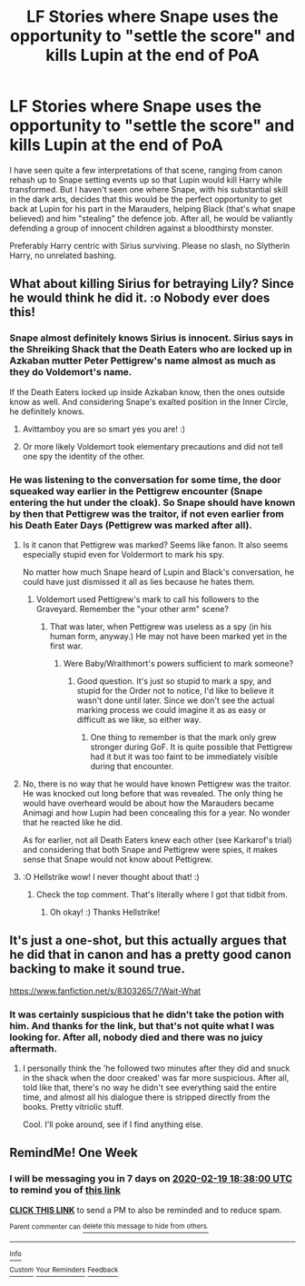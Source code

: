 #+TITLE: LF Stories where Snape uses the opportunity to "settle the score" and kills Lupin at the end of PoA

* LF Stories where Snape uses the opportunity to "settle the score" and kills Lupin at the end of PoA
:PROPERTIES:
:Author: Hellstrike
:Score: 25
:DateUnix: 1581521534.0
:DateShort: 2020-Feb-12
:FlairText: Request
:END:
I have seen quite a few interpretations of that scene, ranging from canon rehash up to Snape setting events up so that Lupin would kill Harry while transformed. But I haven't seen one where Snape, with his substantial skill in the dark arts, decides that this would be the perfect opportunity to get back at Lupin for his part in the Marauders, helping Black (that's what snape believed) and him "stealing" the defence job. After all, he would be valiantly defending a group of innocent children against a bloodthirsty monster.

Preferably Harry centric with Sirius surviving. Please no slash, no Slytherin Harry, no unrelated bashing.


** What about killing Sirius for betraying Lily? Since he would think he did it. :o Nobody ever does this!
:PROPERTIES:
:Score: 7
:DateUnix: 1581557045.0
:DateShort: 2020-Feb-13
:END:

*** Snape almost definitely knows Sirius is innocent. Sirius says in the Shreiking Shack that the Death Eaters who are locked up in Azkaban mutter Peter Pettigrew's name almost as much as they do Voldemort's name.

If the Death Eaters locked up inside Azkaban know, then the ones outside know as well. And considering Snape's exalted position in the Inner Circle, he definitely knows.
:PROPERTIES:
:Author: avittamboy
:Score: 4
:DateUnix: 1581605900.0
:DateShort: 2020-Feb-13
:END:

**** Avittamboy you are so smart yes you are! :)
:PROPERTIES:
:Score: 1
:DateUnix: 1581628734.0
:DateShort: 2020-Feb-14
:END:


**** Or more likely Voldemort took elementary precautions and did not tell one spy the identity of the other.
:PROPERTIES:
:Author: GMantis
:Score: 1
:DateUnix: 1583654811.0
:DateShort: 2020-Mar-08
:END:


*** He was listening to the conversation for some time, the door squeaked way earlier in the Pettigrew encounter (Snape entering the hut under the cloak). So Snape should have known by then that Pettigrew was the traitor, if not even earlier from his Death Eater Days (Pettigrew was marked after all).
:PROPERTIES:
:Author: Hellstrike
:Score: 3
:DateUnix: 1581557426.0
:DateShort: 2020-Feb-13
:END:

**** Is it canon that Pettigrew was marked? Seems like fanon. It also seems especially stupid even for Voldermort to mark his spy.

No matter how much Snape heard of Lupin and Black's conversation, he could have just dismissed it all as lies because he hates them.
:PROPERTIES:
:Author: MTheLoud
:Score: 3
:DateUnix: 1581559544.0
:DateShort: 2020-Feb-13
:END:

***** Voldemort used Pettigrew's mark to call his followers to the Graveyard. Remember the "your other arm" scene?
:PROPERTIES:
:Author: Hellstrike
:Score: 3
:DateUnix: 1581560106.0
:DateShort: 2020-Feb-13
:END:

****** That was later, when Pettigrew was useless as a spy (in his human form, anyway.) He may not have been marked yet in the first war.
:PROPERTIES:
:Author: MTheLoud
:Score: 4
:DateUnix: 1581560222.0
:DateShort: 2020-Feb-13
:END:

******* Were Baby/Wraithmort's powers sufficient to mark someone?
:PROPERTIES:
:Author: Hellstrike
:Score: 3
:DateUnix: 1581560536.0
:DateShort: 2020-Feb-13
:END:

******** Good question. It's just so stupid to mark a spy, and stupid for the Order not to notice, I'd like to believe it wasn't done until later. Since we don't see the actual marking process we could imagine it as as easy or difficult as we like, so either way.
:PROPERTIES:
:Author: MTheLoud
:Score: 2
:DateUnix: 1581560960.0
:DateShort: 2020-Feb-13
:END:

********* One thing to remember is that the mark only grew stronger during GoF. It is quite possible that Pettigrew had it but it was too faint to be immediately visible during that encounter.
:PROPERTIES:
:Author: Hellstrike
:Score: 1
:DateUnix: 1581587324.0
:DateShort: 2020-Feb-13
:END:


**** No, there is no way that he would have known Pettigrew was the traitor. He was knocked out long before that was revealed. The only thing he would have overheard would be about how the Marauders became Animagi and how Lupin had been concealing this for a year. No wonder that he reacted like he did.

As for earlier, not all Death Eaters knew each other (see Karkarof's trial) and considering that both Snape and Pettigrew were spies, it makes sense that Snape would not know about Pettigrew.
:PROPERTIES:
:Author: GMantis
:Score: 1
:DateUnix: 1583653977.0
:DateShort: 2020-Mar-08
:END:


**** :O Hellstrike wow! I never thought about that! :)
:PROPERTIES:
:Score: 1
:DateUnix: 1581561022.0
:DateShort: 2020-Feb-13
:END:

***** Check the top comment. That's literally where I got that tidbit from.
:PROPERTIES:
:Author: Hellstrike
:Score: 1
:DateUnix: 1581599358.0
:DateShort: 2020-Feb-13
:END:

****** Oh okay! :) Thanks Hellstrike!
:PROPERTIES:
:Score: 1
:DateUnix: 1581600323.0
:DateShort: 2020-Feb-13
:END:


** It's just a one-shot, but this actually argues that he did that in canon and has a pretty good canon backing to make it sound true.

[[https://www.fanfiction.net/s/8303265/7/Wait-What]]
:PROPERTIES:
:Author: Avalon1632
:Score: 11
:DateUnix: 1581540230.0
:DateShort: 2020-Feb-13
:END:

*** It was certainly suspicious that he didn't take the potion with him. And thanks for the link, but that's not quite what I was looking for. After all, nobody died and there was no juicy aftermath.
:PROPERTIES:
:Author: Hellstrike
:Score: 5
:DateUnix: 1581550475.0
:DateShort: 2020-Feb-13
:END:

**** I personally think the 'he followed two minutes after they did and snuck in the shack when the door creaked' was far more suspicious. After all, told like that, there's no way he didn't see everything said the entire time, and almost all his dialogue there is stripped directly from the books. Pretty vitriolic stuff.

Cool. I'll poke around, see if I find anything else.
:PROPERTIES:
:Author: Avalon1632
:Score: 6
:DateUnix: 1581551287.0
:DateShort: 2020-Feb-13
:END:


** RemindMe! One Week
:PROPERTIES:
:Author: Rhineah
:Score: 0
:DateUnix: 1581532680.0
:DateShort: 2020-Feb-12
:END:

*** I will be messaging you in 7 days on [[http://www.wolframalpha.com/input/?i=2020-02-19%2018:38:00%20UTC%20To%20Local%20Time][*2020-02-19 18:38:00 UTC*]] to remind you of [[https://np.reddit.com/r/HPfanfiction/comments/f2swf0/lf_stories_where_snape_uses_the_opportunity_to/fheysf3/?context=3][*this link*]]

[[https://np.reddit.com/message/compose/?to=RemindMeBot&subject=Reminder&message=%5Bhttps%3A%2F%2Fwww.reddit.com%2Fr%2FHPfanfiction%2Fcomments%2Ff2swf0%2Flf_stories_where_snape_uses_the_opportunity_to%2Ffheysf3%2F%5D%0A%0ARemindMe%21%202020-02-19%2018%3A38%3A00%20UTC][*CLICK THIS LINK*]] to send a PM to also be reminded and to reduce spam.

^{Parent commenter can} [[https://np.reddit.com/message/compose/?to=RemindMeBot&subject=Delete%20Comment&message=Delete%21%20f2swf0][^{delete this message to hide from others.}]]

--------------

[[https://np.reddit.com/r/RemindMeBot/comments/e1bko7/remindmebot_info_v21/][^{Info}]]

[[https://np.reddit.com/message/compose/?to=RemindMeBot&subject=Reminder&message=%5BLink%20or%20message%20inside%20square%20brackets%5D%0A%0ARemindMe%21%20Time%20period%20here][^{Custom}]]
[[https://np.reddit.com/message/compose/?to=RemindMeBot&subject=List%20Of%20Reminders&message=MyReminders%21][^{Your Reminders}]]
[[https://np.reddit.com/message/compose/?to=Watchful1&subject=RemindMeBot%20Feedback][^{Feedback}]]
:PROPERTIES:
:Author: RemindMeBot
:Score: 2
:DateUnix: 1581533094.0
:DateShort: 2020-Feb-12
:END:
